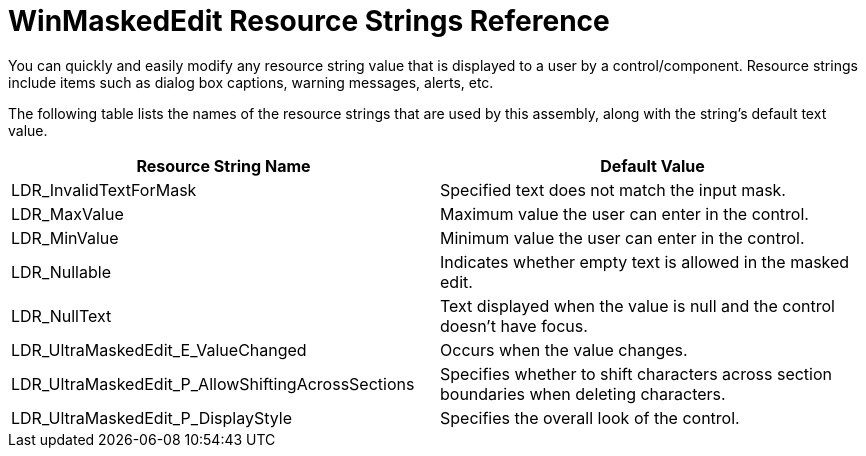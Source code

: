 ﻿////
|metadata|
{
    "name": "winmaskededit-resource-strings",
    "controlName": [],
    "tags": ["Editing","Localization","Resource Strings"],
    "guid": "{246AEA9E-EC7C-4C71-B6FC-5A691F7E5EBA}",
    "buildFlags": [],
    "createdOn": "0001-01-01T00:00:00Z"
}
|metadata|
////

= WinMaskedEdit Resource Strings Reference

You can quickly and easily modify any resource string value that is displayed to a user by a control/component. Resource strings include items such as dialog box captions, warning messages, alerts, etc.

The following table lists the names of the resource strings that are used by this assembly, along with the string's default text value.

[options="header", cols="a,a"]
|====
|Resource String Name|Default Value

|LDR_InvalidTextForMask
|Specified text does not match the input mask.

|LDR_MaxValue
|Maximum value the user can enter in the control.

|LDR_MinValue
|Minimum value the user can enter in the control.

|LDR_Nullable
|Indicates whether empty text is allowed in the masked edit.

|LDR_NullText
|Text displayed when the value is null and the control doesn't have focus.

|LDR_UltraMaskedEdit_E_ValueChanged
|Occurs when the value changes.

|LDR_UltraMaskedEdit_P_AllowShiftingAcrossSections
|Specifies whether to shift characters across section boundaries when deleting characters.

|LDR_UltraMaskedEdit_P_DisplayStyle
|Specifies the overall look of the control.

|====